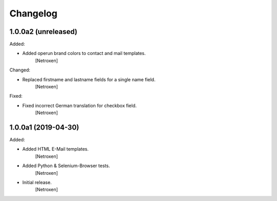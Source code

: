 Changelog
=========


1.0.0a2 (unreleased)
--------------------

Added:

- Added operun brand colors to contact and mail templates.
	[Netroxen]

Changed:

- Replaced firstname and lastname fields for a single name field.
	[Netroxen]

Fixed:

- Fixed incorrect German translation for checkbox field.
	[Netroxen]


1.0.0a1 (2019-04-30)
--------------------

Added:

- Added HTML E-Mail templates.
	[Netroxen]

- Added Python & Selenium-Browser tests.
	[Netroxen]

- Initial release.
	[Netroxen]
